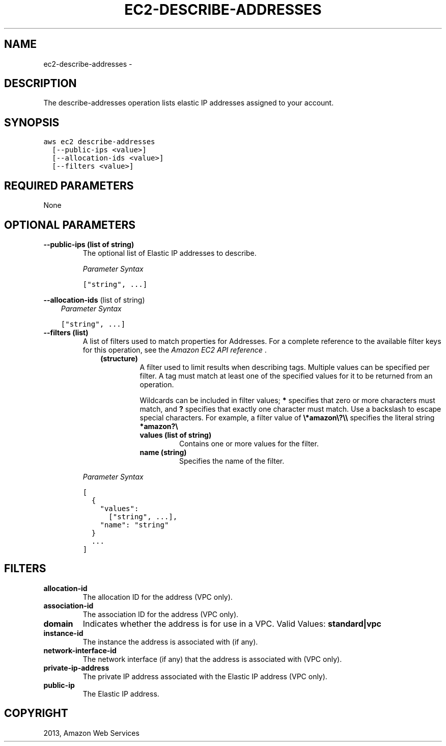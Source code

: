 .TH "EC2-DESCRIBE-ADDRESSES" "1" "March 11, 2013" "0.8" "aws-cli"
.SH NAME
ec2-describe-addresses \- 
.
.nr rst2man-indent-level 0
.
.de1 rstReportMargin
\\$1 \\n[an-margin]
level \\n[rst2man-indent-level]
level margin: \\n[rst2man-indent\\n[rst2man-indent-level]]
-
\\n[rst2man-indent0]
\\n[rst2man-indent1]
\\n[rst2man-indent2]
..
.de1 INDENT
.\" .rstReportMargin pre:
. RS \\$1
. nr rst2man-indent\\n[rst2man-indent-level] \\n[an-margin]
. nr rst2man-indent-level +1
.\" .rstReportMargin post:
..
.de UNINDENT
. RE
.\" indent \\n[an-margin]
.\" old: \\n[rst2man-indent\\n[rst2man-indent-level]]
.nr rst2man-indent-level -1
.\" new: \\n[rst2man-indent\\n[rst2man-indent-level]]
.in \\n[rst2man-indent\\n[rst2man-indent-level]]u
..
.\" Man page generated from reStructuredText.
.
.SH DESCRIPTION
.sp
The describe\-addresses operation lists elastic IP addresses assigned to your
account.
.SH SYNOPSIS
.sp
.nf
.ft C
aws ec2 describe\-addresses
  [\-\-public\-ips <value>]
  [\-\-allocation\-ids <value>]
  [\-\-filters <value>]
.ft P
.fi
.SH REQUIRED PARAMETERS
.sp
None
.SH OPTIONAL PARAMETERS
.INDENT 0.0
.TP
.B \fB\-\-public\-ips\fP  (list of string)
The optional list of Elastic IP addresses to describe.
.sp
\fIParameter Syntax\fP
.sp
.nf
.ft C
["string", ...]
.ft P
.fi
.UNINDENT
.sp
\fB\-\-allocation\-ids\fP  (list of string)
.INDENT 0.0
.INDENT 3.5
\fIParameter Syntax\fP
.sp
.nf
.ft C
["string", ...]
.ft P
.fi
.UNINDENT
.UNINDENT
.INDENT 0.0
.TP
.B \fB\-\-filters\fP  (list)
A list of filters used to match properties for Addresses. For a complete
reference to the available filter keys for this operation, see the \fI\%Amazon EC2
API reference\fP .
.INDENT 7.0
.INDENT 3.5
.INDENT 0.0
.TP
.B (structure)
A filter used to limit results when describing tags. Multiple values can be
specified per filter. A tag must match at least one of the specified values
for it to be returned from an operation.
.sp
Wildcards can be included in filter values; \fB*\fP specifies that zero or
more characters must match, and \fB?\fP specifies that exactly one character
must match. Use a backslash to escape special characters. For example, a
filter value of \fB\e*amazon\e?\e\e\fP specifies the literal string \fB*amazon?\e\fP
.
.INDENT 7.0
.TP
.B \fBvalues\fP  (list of string)
Contains one or more values for the filter.
.TP
.B \fBname\fP  (string)
Specifies the name of the filter.
.UNINDENT
.UNINDENT
.UNINDENT
.UNINDENT
.sp
\fIParameter Syntax\fP
.sp
.nf
.ft C
[
  {
    "values":
      ["string", ...],
    "name": "string"
  }
  ...
]
.ft P
.fi
.UNINDENT
.SH FILTERS
.INDENT 0.0
.TP
.B \fBallocation\-id\fP
The allocation ID for the address (VPC only).
.TP
.B \fBassociation\-id\fP
The association ID for the address (VPC only).
.TP
.B \fBdomain\fP
Indicates whether the address is for use in a VPC.
Valid Values: \fBstandard|vpc\fP
.TP
.B \fBinstance\-id\fP
The instance the address is associated with (if any).
.TP
.B \fBnetwork\-interface\-id\fP
The network interface (if any) that the address is associated with (VPC only).
.TP
.B \fBprivate\-ip\-address\fP
The private IP address associated with the Elastic IP address (VPC only).
.TP
.B \fBpublic\-ip\fP
The Elastic IP address.
.UNINDENT
.SH COPYRIGHT
2013, Amazon Web Services
.\" Generated by docutils manpage writer.
.
